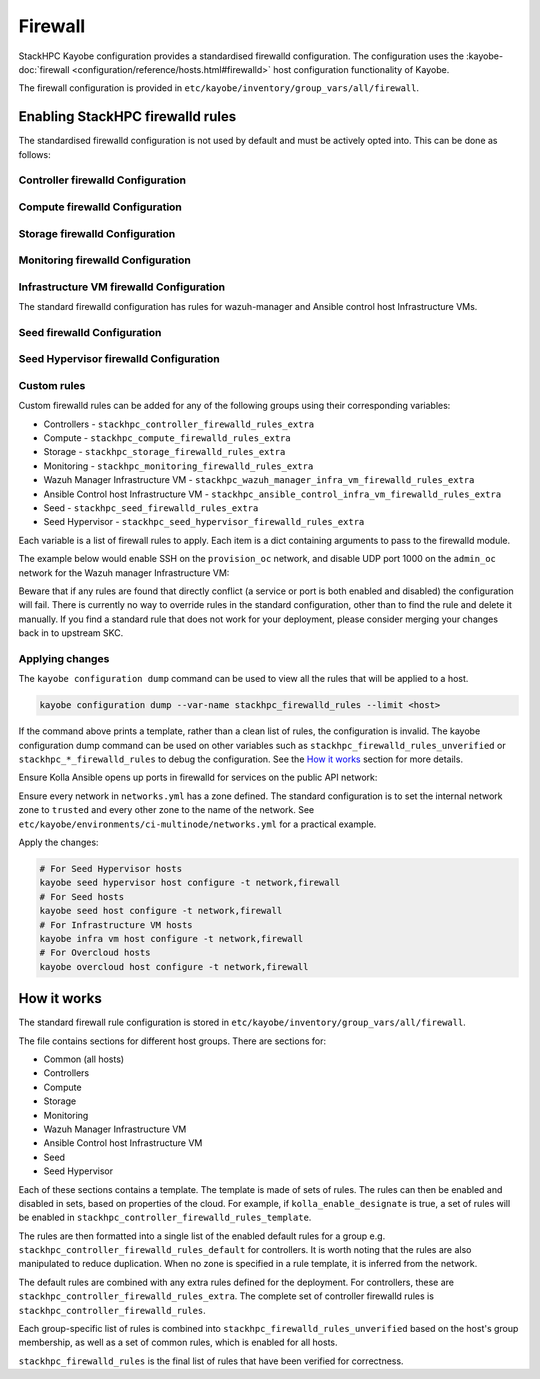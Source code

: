 .. _firewall:

========
Firewall
========

StackHPC Kayobe configuration provides a standardised firewalld configuration.
The configuration uses the :kayobe-doc:`firewall
<configuration/reference/hosts.html#firewalld>` host configuration
functionality of Kayobe.

The firewall configuration is provided in
``etc/kayobe/inventory/group_vars/all/firewall``.

Enabling StackHPC firewalld rules
=================================

The standardised firewalld configuration is not used by default and must be
actively opted into. This can be done as follows:

Controller firewalld Configuration
----------------------------------

.. code-block:: yaml
   :caption: ``etc/kayobe/controllers.yml``

   ###############################################################################
   # Controller node firewalld configuration.

   # Whether to install and enable firewalld.
   controller_firewalld_enabled: true

   # A list of zones to create. Each item is a dict containing a 'zone' item.
   controller_firewalld_zones: "{{ stackhpc_firewalld_zones }}"

   # A firewalld zone to set as the default. Default is unset, in which case
   # the default zone will not be changed.
   # Predefined zones are listed here:
   # https://firewalld.org/documentation/zone/predefined-zones.html
   controller_firewalld_default_zone: trusted

   # A list of firewall rules to apply. Each item is a dict containing
   # arguments to pass to the firewalld module. Arguments are omitted if not
   # provided, with the following exceptions:
   # - offline: true
   # - permanent: true
   # - state: enabled
   controller_firewalld_rules: "{{ stackhpc_firewalld_rules }}"

Compute firewalld Configuration
-------------------------------

.. code-block:: yaml
   :caption: ``etc/kayobe/compute.yml``

   ###############################################################################
   # Compute node firewalld configuration.

   # Whether to install and enable firewalld.
   compute_firewalld_enabled: true

   # A list of zones to create. Each item is a dict containing a 'zone' item.
   compute_firewalld_zones: "{{ stackhpc_firewalld_zones }}"

   # A firewalld zone to set as the default. Default is unset, in which case
   # the default zone will not be changed.
   # Predefined zones are listed here:
   # https://firewalld.org/documentation/zone/predefined-zones.html
   compute_firewalld_default_zone: trusted

   # A list of firewall rules to apply. Each item is a dict containing
   # arguments to pass to the firewalld module. Arguments are omitted if not
   # provided, with the following exceptions:
   # - offline: true
   # - permanent: true
   # - state: enabled
   compute_firewalld_rules: "{{ stackhpc_firewalld_rules }}"

Storage firewalld Configuration
-------------------------------

.. code-block:: yaml
   :caption: ``etc/kayobe/storage.yml``

   ###############################################################################
   # storage node firewalld configuration.

   # Whether to install and enable firewalld.
   storage_firewalld_enabled: true

   # A list of zones to create. Each item is a dict containing a 'zone' item.
   storage_firewalld_zones: "{{ stackhpc_firewalld_zones }}"

   # A firewalld zone to set as the default. Default is unset, in which case
   # the default zone will not be changed.
   # Predefined zones are listed here:
   # https://firewalld.org/documentation/zone/predefined-zones.html
   storage_firewalld_default_zone: trusted

   # A list of firewall rules to apply. Each item is a dict containing
   # arguments to pass to the firewalld module. Arguments are omitted if not
   # provided, with the following exceptions:
   # - offline: true
   # - permanent: true
   # - state: enabled
   storage_firewalld_rules: "{{ stackhpc_firewalld_rules }}"

Monitoring firewalld Configuration
----------------------------------

.. code-block:: yaml
   :caption: ``etc/kayobe/monitoring.yml``

   ###############################################################################
   # monitoring node firewalld configuration.

   # Whether to install and enable firewalld.
   monitoring_firewalld_enabled: true

   # A list of zones to create. Each item is a dict containing a 'zone' item.
   monitoring_firewalld_zones: "{{ stackhpc_firewalld_zones }}"

   # A firewalld zone to set as the default. Default is unset, in which case
   # the default zone will not be changed.
   # Predefined zones are listed here:
   # https://firewalld.org/documentation/zone/predefined-zones.html
   monitoring_firewalld_default_zone: trusted

   # A list of firewall rules to apply. Each item is a dict containing
   # arguments to pass to the firewalld module. Arguments are omitted if not
   # provided, with the following exceptions:
   # - offline: true
   # - permanent: true
   # - state: enabled
   monitoring_firewalld_rules: "{{ stackhpc_firewalld_rules }}"

Infrastructure VM firewalld Configuration
-----------------------------------------

The standard firewalld configuration has rules for wazuh-manager and Ansible
control host Infrastructure VMs.

.. code-block:: yaml
   :caption: ``etc/kayobe/infra-vms.yml``

   ###############################################################################
   # Infrastructure VM node firewalld configuration

   # Whether to install and enable firewalld.
   infra_vm_firewalld_enabled: true

   # A list of zones to create. Each item is a dict containing a 'zone' item.
   infra_vm_firewalld_zones: "{{ stackhpc_firewalld_zones }}"

   # A firewalld zone to set as the default. Default is unset, in which case
   # the default zone will not be changed.
   # Predefined zones are listed here:
   # https://firewalld.org/documentation/zone/predefined-zones.html
   infra_vm_firewalld_default_zone: trusted

   # A list of firewall rules to apply. Each item is a dict containing
   # arguments to pass to the firewalld module. Arguments are omitted if not
   # provided, with the following exceptions:
   # - offline: true
   # - permanent: true
   # - state: enabled
   infra_vm_firewalld_rules: "{{ stackhpc_firewalld_rules }}"

Seed firewalld Configuration
----------------------------

.. code-block:: yaml
   :caption: ``etc/kayobe/seed.yml``

   ###############################################################################
   # seed node firewalld configuration.

   # Whether to install and enable firewalld.
   seed_firewalld_enabled: true

   # A list of zones to create. Each item is a dict containing a 'zone' item.
   seed_firewalld_zones: "{{ stackhpc_firewalld_zones }}"

   # A firewalld zone to set as the default. Default is unset, in which case
   # the default zone will not be changed.
   # Predefined zones are listed here:
   # https://firewalld.org/documentation/zone/predefined-zones.html
   seed_firewalld_default_zone: trusted

   # A list of firewall rules to apply. Each item is a dict containing
   # arguments to pass to the firewalld module. Arguments are omitted if not
   # provided, with the following exceptions:
   # - offline: true
   # - permanent: true
   # - state: enabled
   seed_firewalld_rules: "{{ stackhpc_firewalld_rules }}"

Seed Hypervisor firewalld Configuration
---------------------------------------

.. code-block:: yaml
   :caption: ``etc/kayobe/seed_hypervisor.yml``

   ###############################################################################
   # seed_hypervisor node firewalld configuration.

   # Whether to install and enable firewalld.
   seed_hypervisor_firewalld_enabled: true

   # A list of zones to create. Each item is a dict containing a 'zone' item.
   seed_hypervisor_firewalld_zones: "{{ stackhpc_firewalld_zones }}"

   # A firewalld zone to set as the default. Default is unset, in which case
   # the default zone will not be changed.
   # Predefined zones are listed here:
   # https://firewalld.org/documentation/zone/predefined-zones.html
   seed_hypervisor_firewalld_default_zone: trusted

   # A list of firewall rules to apply. Each item is a dict containing
   # arguments to pass to the firewalld module. Arguments are omitted if not
   # provided, with the following exceptions:
   # - offline: true
   # - permanent: true
   # - state: enabled
   seed_hypervisor_firewalld_rules: "{{ stackhpc_firewalld_rules }}"

Custom rules
------------

Custom firewalld rules can be added for any of the following groups using their
corresponding variables:

* Controllers - ``stackhpc_controller_firewalld_rules_extra``
* Compute - ``stackhpc_compute_firewalld_rules_extra``
* Storage - ``stackhpc_storage_firewalld_rules_extra``
* Monitoring - ``stackhpc_monitoring_firewalld_rules_extra``
* Wazuh Manager Infrastructure VM - ``stackhpc_wazuh_manager_infra_vm_firewalld_rules_extra``
* Ansible Control host Infrastructure VM - ``stackhpc_ansible_control_infra_vm_firewalld_rules_extra``
* Seed - ``stackhpc_seed_firewalld_rules_extra``
* Seed Hypervisor - ``stackhpc_seed_hypervisor_firewalld_rules_extra``

Each variable is a list of firewall rules to apply. Each item is a dict
containing arguments to pass to the firewalld module.

The example below would enable SSH on the ``provision_oc`` network, and disable
UDP port 1000 on the ``admin_oc`` network for the Wazuh manager Infrastructure
VM:

.. code-block:: yaml
   :caption: ``etc/kayobe/inventory/group_vars/wazuh_manager/firewall``

   stackhpc_wazuh_manager_infra_vm_firewalld_rules_extra:
     -  service: ssh
        network: "{{ provision_oc_net_name }}"
        zone: "{{ provision_oc_net_name | net_zone }}"
        state: enabled
     -  port: 1000/udp
        network: "{{ admin_oc_net_name }}"
        zone: "{{ admin_oc_net_name | net_zone }}"
        state: disabled

Beware that if any rules are found that directly conflict (a service or port is
both enabled and disabled) the configuration will fail. There is currently no
way to override rules in the standard configuration, other than to find the
rule and delete it manually. If you find a standard rule that does not work for
your deployment, please consider merging your changes back in to upstream SKC.

Applying changes
----------------

The ``kayobe configuration dump`` command can be used to view all the rules
that will be applied to a host.

.. code-block:: bash

   kayobe configuration dump --var-name stackhpc_firewalld_rules --limit <host>

If the command above prints a template, rather than a clean list of rules, the
configuration is invalid. The kayobe configuration dump command can be used on
other variables such as ``stackhpc_firewalld_rules_unverified`` or
``stackhpc_*_firewalld_rules`` to debug the configuration. See the `How it
works`_ section for more details.

Ensure Kolla Ansible opens up ports in firewalld for services on the public
API network:

.. code-block:: yaml
   :caption: ``etc/kayobe/kolla/globals.yml``

   enable_external_api_firewalld: true
   external_api_firewalld_zone: "{{ public_net_name | net_zone }}"

Ensure every network in ``networks.yml`` has a zone defined. The standard
configuration is to set the internal network zone to ``trusted`` and every
other zone to the name of the network. See
``etc/kayobe/environments/ci-multinode/networks.yml`` for a practical example.

Apply the changes:

.. code-block:: bash

   # For Seed Hypervisor hosts
   kayobe seed hypervisor host configure -t network,firewall
   # For Seed hosts
   kayobe seed host configure -t network,firewall
   # For Infrastructure VM hosts
   kayobe infra vm host configure -t network,firewall
   # For Overcloud hosts
   kayobe overcloud host configure -t network,firewall

How it works
============

The standard firewall rule configuration is stored in
``etc/kayobe/inventory/group_vars/all/firewall``.

The file contains sections for different host groups. There are sections for:

* Common (all hosts)
* Controllers
* Compute
* Storage
* Monitoring
* Wazuh Manager Infrastructure VM
* Ansible Control host Infrastructure VM
* Seed
* Seed Hypervisor

Each of these sections contains a template. The template is made of sets of
rules. The rules can then be enabled and disabled in sets, based on properties
of the cloud. For example, if ``kolla_enable_designate`` is true, a set of
rules will be enabled in ``stackhpc_controller_firewalld_rules_template``.

The rules are then formatted into a single list of the enabled default rules
for a group e.g. ``stackhpc_controller_firewalld_rules_default`` for
controllers. It is worth noting that the rules are also manipulated to reduce
duplication. When no zone is specified in a rule template, it is inferred from
the network.

The default rules are combined with any extra rules defined for the deployment.
For controllers, these are ``stackhpc_controller_firewalld_rules_extra``. The
complete set of controller firewalld rules is
``stackhpc_controller_firewalld_rules``.

Each group-specific list of rules is combined into
``stackhpc_firewalld_rules_unverified`` based on the host's group membership,
as well as a set of common rules, which is enabled for all hosts.

``stackhpc_firewalld_rules`` is the final list of rules that have been verified
for correctness.
